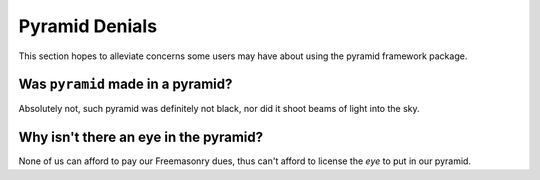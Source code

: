 .. _pyramid_denials:

Pyramid Denials
===============

This section hopes to alleviate concerns some users may have about using the 
pyramid framework package.

Was ``pyramid`` made in a pyramid?
----------------------------------

Absolutely not, such pyramid was definitely not black, nor did it shoot beams
of light into the sky.

Why isn't there an eye in the pyramid?
--------------------------------------

None of us can afford to pay our Freemasonry dues, thus can't afford to
license the *eye* to put in our pyramid.
